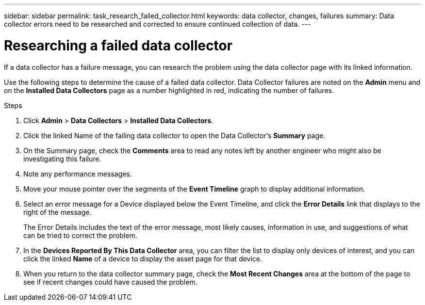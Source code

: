 ---
sidebar: sidebar
permalink: task_research_failed_collector.html
keywords: data collector, changes, failures
summary: Data collector errors need to be researched and corrected to ensure continued collection of data.
---

= Researching a failed data collector

[.lead]
If a data collector has a failure message, you can research the problem using the data collector page with its linked information.

Use the following steps to determine the cause of a failed data collector. Data Collector failures are noted on the *Admin* menu and on the *Installed Data Collectors* page as a number highlighted in red, indicating the number of failures. 

.Steps 

. Click *Admin* > *Data Collectors* > *Installed Data Collectors*. 
. Click the linked Name of the failing data collector to open the Data Collector's *Summary* page.
. On the Summary page, check the *Comments* area to read any notes left by another engineer who might also be investigating this failure.
. Note any performance messages.
//. If there is a patch being applied to this data collector, click link to check the patch page to see if that has caused the problem.
. Move your mouse pointer over the segments of the *Event Timeline* graph to display additional information.
. Select an error message for a Device displayed below the Event Timeline, and click the *Error Details* link that displays to the right of the message.
+
The Error Details includes the text of the error message, most likely causes, information in use, and suggestions of what can be tried to correct the problem.

. In the *Devices Reported By This Data Collector* area, you can filter the list to display only devices of interest, and you can click the linked *Name* of a device to display the asset page for that device.
. When you return to the data collector summary page, check the *Most Recent Changes* area at the bottom of the page to see if recent changes could have caused the problem.
